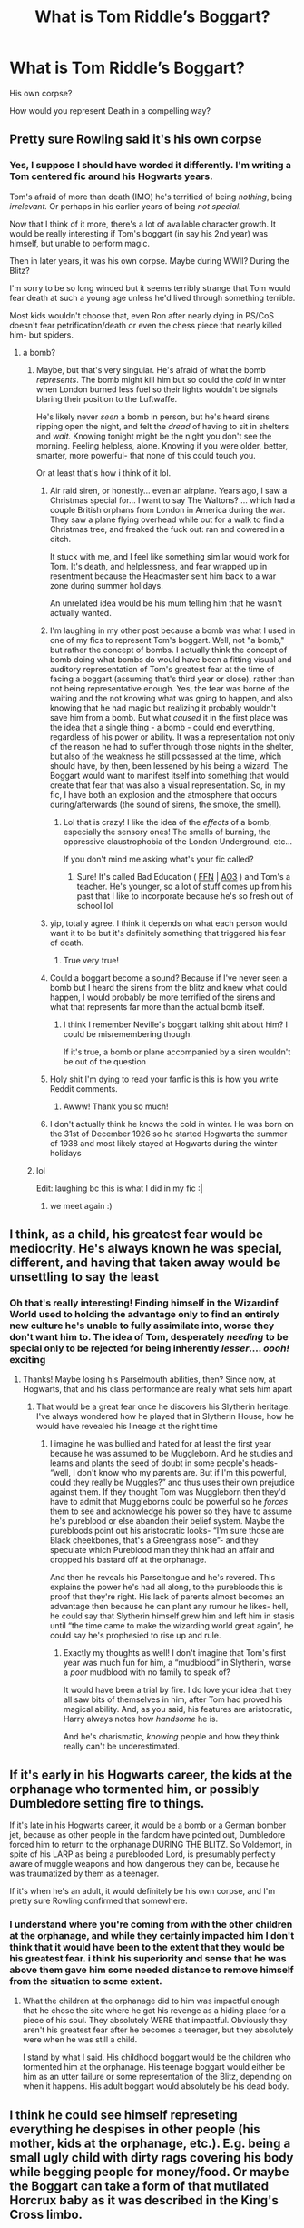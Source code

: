 #+TITLE: What is Tom Riddle’s Boggart?

* What is Tom Riddle’s Boggart?
:PROPERTIES:
:Author: kaimkre1
:Score: 22
:DateUnix: 1617576480.0
:DateShort: 2021-Apr-05
:FlairText: Discussion
:END:
His own corpse?

How would you represent Death in a compelling way?


** Pretty sure Rowling said it's his own corpse
:PROPERTIES:
:Author: skulkarni2
:Score: 27
:DateUnix: 1617576737.0
:DateShort: 2021-Apr-05
:END:

*** Yes, I suppose I should have worded it differently. I'm writing a Tom centered fic around his Hogwarts years.

Tom's afraid of more than death (IMO) he's terrified of being /nothing/, being /irrelevant./ Or perhaps in his earlier years of being /not special./

Now that I think of it more, there's a lot of available character growth. It would be really interesting if Tom's boggart (in say his 2nd year) was himself, but unable to perform magic.

Then in later years, it was his own corpse. Maybe during WWII? During the Blitz?

I'm sorry to be so long winded but it seems terribly strange that Tom would fear death at such a young age unless he'd lived through something terrible.

Most kids wouldn't choose that, even Ron after nearly dying in PS/CoS doesn't fear petrification/death or even the chess piece that nearly killed him- but spiders.
:PROPERTIES:
:Author: kaimkre1
:Score: 20
:DateUnix: 1617577212.0
:DateShort: 2021-Apr-05
:END:

**** a bomb?
:PROPERTIES:
:Author: cinammonrolloki
:Score: 7
:DateUnix: 1617577822.0
:DateShort: 2021-Apr-05
:END:

***** Maybe, but that's very singular. He's afraid of what the bomb /represents/. The bomb might kill him but so could the /cold/ in winter when London burned less fuel so their lights wouldn't be signals blaring their position to the Luftwaffe.

He's likely never /seen/ a bomb in person, but he's heard sirens ripping open the night, and felt the /dread/ of having to sit in shelters and /wait./ Knowing tonight might be the night you don't see the morning. Feeling helpless, alone. Knowing if you were older, better, smarter, more powerful- that none of this could touch you.

Or at least that's how i think of it lol.
:PROPERTIES:
:Author: kaimkre1
:Score: 21
:DateUnix: 1617578219.0
:DateShort: 2021-Apr-05
:END:

****** Air raid siren, or honestly... even an airplane. Years ago, I saw a Christmas special for... I want to say The Waltons? ... which had a couple British orphans from London in America during the war. They saw a plane flying overhead while out for a walk to find a Christmas tree, and freaked the fuck out: ran and cowered in a ditch.

It stuck with me, and I feel like something similar would work for Tom. It's death, and helplessness, and fear wrapped up in resentment because the Headmaster sent him back to a war zone during summer holidays.

An unrelated idea would be his mum telling him that he wasn't actually wanted.
:PROPERTIES:
:Author: hrmdurr
:Score: 8
:DateUnix: 1617591881.0
:DateShort: 2021-Apr-05
:END:


****** I'm laughing in my other post because a bomb was what I used in one of my fics to represent Tom's boggart. Well, not "a bomb," but rather the concept of bombs. I actually think the concept of bomb doing what bombs do would have been a fitting visual and auditory representation of Tom's greatest fear at the time of facing a boggart (assuming that's third year or close), rather than not being representative enough. Yes, the fear was borne of the waiting and the not knowing what was going to happen, and also knowing that he had magic but realizing it probably wouldn't save him from a bomb. But what /caused/ it in the first place was the idea that a single thing - a bomb - could end everything, regardless of his power or ability. It was a representation not only of the reason he had to suffer through those nights in the shelter, but also of the weakness he still possessed at the time, which should have, by then, been lessened by his being a wizard. The Boggart would want to manifest itself into something that would create that fear that was also a visual representation. So, in my fic, I have both an explosion and the atmosphere that occurs during/afterwards (the sound of sirens, the smoke, the smell).
:PROPERTIES:
:Author: magicspacehole
:Score: 6
:DateUnix: 1617583485.0
:DateShort: 2021-Apr-05
:END:

******* Lol that is crazy! I like the idea of the /effects/ of a bomb, especially the sensory ones! The smells of burning, the oppressive claustrophobia of the London Underground, etc...

If you don't mind me asking what's your fic called?
:PROPERTIES:
:Author: kaimkre1
:Score: 1
:DateUnix: 1617587798.0
:DateShort: 2021-Apr-05
:END:

******** Sure! It's called Bad Education ( [[https://www.fanfiction.net/s/13721427/1/Bad-Education][FFN]] | [[https://archiveofourown.org/works/27049720/chapters/66040888][AO3]] ) and Tom's a teacher. He's younger, so a lot of stuff comes up from his past that I like to incorporate because he's so fresh out of school lol
:PROPERTIES:
:Author: magicspacehole
:Score: 4
:DateUnix: 1617588680.0
:DateShort: 2021-Apr-05
:END:


****** yip, totally agree. I think it depends on what each person would want it to be but it's definitely something that triggered his fear of death.
:PROPERTIES:
:Author: cinammonrolloki
:Score: 4
:DateUnix: 1617578655.0
:DateShort: 2021-Apr-05
:END:

******* True very true!
:PROPERTIES:
:Author: kaimkre1
:Score: 1
:DateUnix: 1617578691.0
:DateShort: 2021-Apr-05
:END:


****** Could a boggart become a sound? Because if I've never seen a bomb but I heard the sirens from the blitz and knew what could happen, I would probably be more terrified of the sirens and what that represents far more than the actual bomb itself.
:PROPERTIES:
:Author: TheSixthVisitor
:Score: 5
:DateUnix: 1617588506.0
:DateShort: 2021-Apr-05
:END:

******* I think I remember Neville's boggart talking shit about him? I could be misremembering though.

If it's true, a bomb or plane accompanied by a siren wouldn't be out of the question
:PROPERTIES:
:Author: account_394
:Score: 1
:DateUnix: 1617642971.0
:DateShort: 2021-Apr-05
:END:


****** Holy shit I'm dying to read your fanfic is this is how you write Reddit comments.
:PROPERTIES:
:Author: stolethemorning
:Score: 3
:DateUnix: 1617642485.0
:DateShort: 2021-Apr-05
:END:

******* Awww! Thank you so much!
:PROPERTIES:
:Author: kaimkre1
:Score: 2
:DateUnix: 1617642585.0
:DateShort: 2021-Apr-05
:END:


****** I don't actually think he knows the cold in winter. He was born on the 31st of December 1926 so he started Hogwarts the summer of 1938 and most likely stayed at Hogwarts during the winter holidays
:PROPERTIES:
:Author: KaseyT1203
:Score: 1
:DateUnix: 1617615863.0
:DateShort: 2021-Apr-05
:END:


***** lol

Edit: laughing bc this is what I did in my fic :|
:PROPERTIES:
:Author: magicspacehole
:Score: 3
:DateUnix: 1617580379.0
:DateShort: 2021-Apr-05
:END:

****** we meet again :)
:PROPERTIES:
:Author: cinammonrolloki
:Score: 1
:DateUnix: 1617635263.0
:DateShort: 2021-Apr-05
:END:


** I think, as a child, his greatest fear would be mediocrity. He's always known he was special, different, and having that taken away would be unsettling to say the least
:PROPERTIES:
:Author: eurasian_nuthatch
:Score: 11
:DateUnix: 1617578500.0
:DateShort: 2021-Apr-05
:END:

*** Oh that's really interesting! Finding himself in the Wizardinf World used to holding the advantage only to find an entirely new culture he's unable to fully assimilate into, worse they don't want him to. The idea of Tom, desperately /needing/ to be special only to be rejected for being inherently /lesser/.... /oooh!/ exciting
:PROPERTIES:
:Author: kaimkre1
:Score: 10
:DateUnix: 1617578607.0
:DateShort: 2021-Apr-05
:END:

**** Thanks! Maybe losing his Parselmouth abilities, then? Since now, at Hogwarts, that and his class performance are really what sets him apart
:PROPERTIES:
:Author: eurasian_nuthatch
:Score: 3
:DateUnix: 1617578720.0
:DateShort: 2021-Apr-05
:END:

***** That would be a great fear once he discovers his Slytherin heritage. I've always wondered how he played that in Slytherin House, how he would have revealed his lineage at the right time
:PROPERTIES:
:Author: kaimkre1
:Score: 3
:DateUnix: 1617578797.0
:DateShort: 2021-Apr-05
:END:

****** I imagine he was bullied and hated for at least the first year because he was assumed to be Muggleborn. And he studies and learns and plants the seed of doubt in some people's heads- “well, I don't know who my parents are. But if I'm this powerful, could they really be Muggles?” and thus uses their own prejudice against them. If they thought Tom was Muggleborn then they'd have to admit that Muggleborns could be powerful so he /forces/ them to see and acknowledge his power so they have to assume he's pureblood or else abandon their belief system. Maybe the purebloods point out his aristocratic looks- “I'm sure those are Black cheekbones, that's a Greengrass nose”- and they speculate which Pureblood man they think had an affair and dropped his bastard off at the orphanage.

And then he reveals his Parseltongue and he's revered. This explains the power he's had all along, to the purebloods this is proof that they're right. His lack of parents almost becomes an advantage then because he can plant any rumour he likes- hell, he could say that Slytherin himself grew him and left him in stasis until “the time came to make the wizarding world great again”, he could say he's prophesied to rise up and rule.
:PROPERTIES:
:Author: stolethemorning
:Score: 3
:DateUnix: 1617643030.0
:DateShort: 2021-Apr-05
:END:

******* Exactly my thoughts as well! I don't imagine that Tom's first year was much fun for him, a “mudblood” in Slytherin, worse a /poor/ mudblood with no family to speak of?

It would have been a trial by fire. I do love your idea that they all saw bits of themselves in him, after Tom had proved his magical ability. And, as you said, his features are aristocratic, Harry always notes how /handsome/ he is.

And he's charismatic, /knowing/ people and how they think really can't be underestimated.
:PROPERTIES:
:Author: kaimkre1
:Score: 3
:DateUnix: 1617643242.0
:DateShort: 2021-Apr-05
:END:


** If it's early in his Hogwarts career, the kids at the orphanage who tormented him, or possibly Dumbledore setting fire to things.

If it's late in his Hogwarts career, it would be a bomb or a German bomber jet, because as other people in the fandom have pointed out, Dumbledore forced him to return to the orphanage DURING THE BLITZ. So Voldemort, in spite of his LARP as being a pureblooded Lord, is presumably perfectly aware of muggle weapons and how dangerous they can be, because he was traumatized by them as a teenager.

If it's when he's an adult, it would definitely be his own corpse, and I'm pretty sure Rowling confirmed that somewhere.
:PROPERTIES:
:Author: geosmin7
:Score: 6
:DateUnix: 1617596807.0
:DateShort: 2021-Apr-05
:END:

*** I understand where you're coming from with the other children at the orphanage, and while they certainly impacted him I don't think that it would have been to the extent that they would be his greatest fear. i think his superiority and sense that he was above them gave him some needed distance to remove himself from the situation to some extent.
:PROPERTIES:
:Author: lampshade_666
:Score: 2
:DateUnix: 1617645643.0
:DateShort: 2021-Apr-05
:END:

**** What the children at the orphanage did to him was impactful enough that he chose the site where he got his revenge as a hiding place for a piece of his soul. They absolutely WERE that impactful. Obviously they aren't his greatest fear after he becomes a teenager, but they absolutely were when he was still a child.

I stand by what I said. His childhood boggart would be the children who tormented him at the orphanage. His teenage boggart would either be him as an utter failure or some representation of the Blitz, depending on when it happens. His adult boggart would absolutely be his dead body.
:PROPERTIES:
:Author: geosmin7
:Score: 1
:DateUnix: 1617742582.0
:DateShort: 2021-Apr-07
:END:


** I think he could see himself represeting everything he despises in other people (his mother, kids at the orphanage, etc.). E.g. being a small ugly child with dirty rags covering his body while begging people for money/food. Or maybe the Boggart can take a form of that mutilated Horcrux baby as it was described in the King's Cross limbo.
:PROPERTIES:
:Author: studynight
:Score: 3
:DateUnix: 1617628560.0
:DateShort: 2021-Apr-05
:END:

*** Ah yes, weakness. I imagine that terrifies Tom more than anything.
:PROPERTIES:
:Author: stolethemorning
:Score: 2
:DateUnix: 1617643087.0
:DateShort: 2021-Apr-05
:END:


** u/adambomb90:
#+begin_quote
  How would you represent Death in a compelling way?
#+end_quote

Personal experience talking here: to make it compelling, make sure it's a case of Tom not wanting to face the wrath of someone else. Kinda like an eye for an eye situation. You can do so many things with it, all the way to him being quite the killer in the Muggle world as well
:PROPERTIES:
:Author: adambomb90
:Score: 2
:DateUnix: 1617583943.0
:DateShort: 2021-Apr-05
:END:

*** Sorry, not exactly sure I understand. Do you mean, Tom's a big fish in his orphanage, give him a more powerful force that terrifies him?
:PROPERTIES:
:Author: kaimkre1
:Score: 2
:DateUnix: 1617584029.0
:DateShort: 2021-Apr-05
:END:

**** A good way to phrase it is he is either blamed for a death he didn't do and is threatened, or someone knows he killed person and swears that they'll kill him in revenge.

You can do a lot with the guilt of him being blamed due to his own negligence or whatever or that threat being followed through
:PROPERTIES:
:Author: adambomb90
:Score: 2
:DateUnix: 1617584365.0
:DateShort: 2021-Apr-05
:END:

***** Ahhh, I understand. I was planning to do some version of this with Myrtle, the idea that her death was unintentional has been knocking around in my head for a while. Not to say I believe he regretted her death, but that it was a terrifying risk to his place at Hogwarts
:PROPERTIES:
:Author: kaimkre1
:Score: 3
:DateUnix: 1617587650.0
:DateShort: 2021-Apr-05
:END:


** I think his greatest fear would be more of a root of his late fear of death, which is not so much to do with death itself but what it represents. I think to him the connotations of death are a sort of failure of sorts - that he has failed in proving others assumptions of his mediocrity wrong , and that through death he has no choice anymore in how he is remembered and what his legacy is. He needed to be above the orphanage boys who taunted him to distance himself from them and try to dissuade himself from acting over their infantile taunts. He was an orphan and so he had nothing to lose and all to gain. He knew his strengths and he was confident of his future place into he world, so I think his greatest fear would be normalcy and mediocrity, two things which he could not tolerate even from a very young age as a copining mechanism from his hard, and traumatic life (from bullying, being an orphan, ww2, being "different ", poor living conditions, etc)
:PROPERTIES:
:Author: lampshade_666
:Score: 2
:DateUnix: 1617645997.0
:DateShort: 2021-Apr-05
:END:
